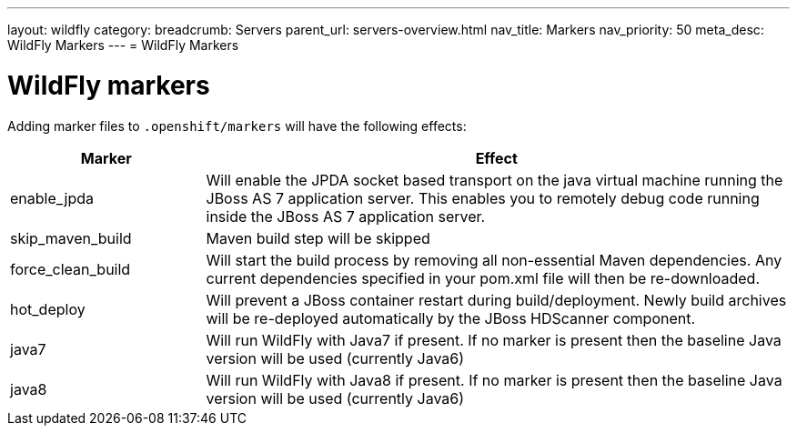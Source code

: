 ---
layout: wildfly
category:
breadcrumb: Servers
parent_url: servers-overview.html
nav_title: Markers
nav_priority: 50
meta_desc: WildFly Markers
---
= WildFly Markers

[float]
= WildFly markers
Adding marker files to `.openshift/markers` will have the following effects:

[cols="1,3",options="header"]
|===
|Marker |Effect

|enable_jpda
|Will enable the JPDA socket based transport on the java virtual machine running the JBoss AS 7 application server. This enables you to remotely debug code running inside the JBoss AS 7 application server.

|skip_maven_build
|Maven build step will be skipped

|force_clean_build
|Will start the build process by removing all non-essential Maven dependencies.  Any current dependencies specified in your pom.xml file will then be re-downloaded.

|hot_deploy
|Will prevent a JBoss container restart during build/deployment. Newly build archives will be re-deployed automatically by the JBoss HDScanner component.

|java7
|Will run WildFly with Java7 if present. If no marker is present then the baseline Java version will be used (currently Java6)

|java8
|Will run WildFly with Java8 if present. If no marker is present then the baseline Java version will be used (currently Java6)
|===


